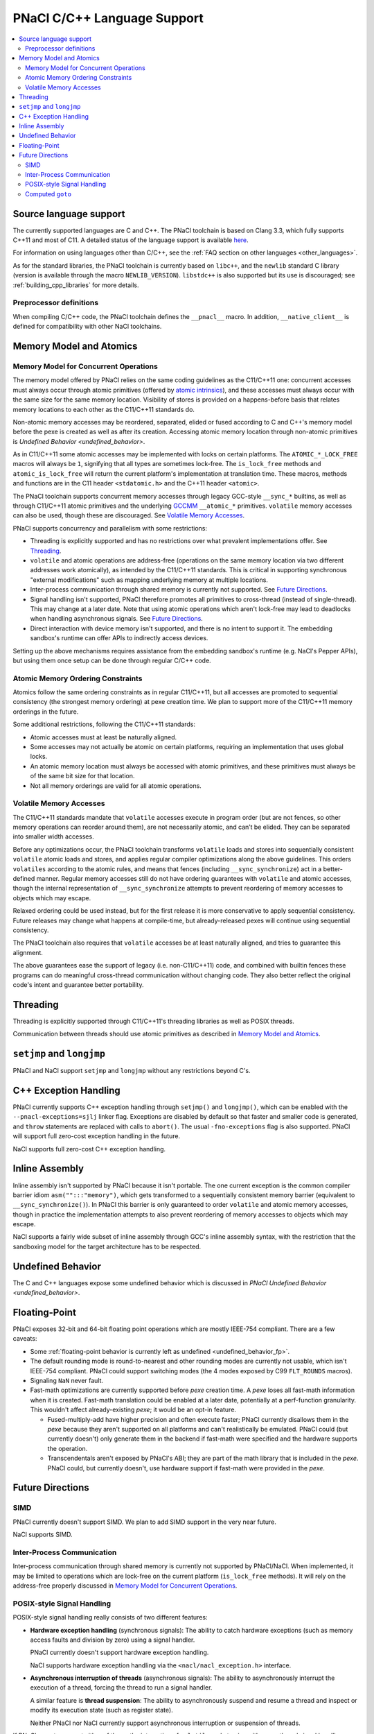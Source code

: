 ============================
PNaCl C/C++ Language Support
============================

.. contents::
   :local:
   :backlinks: none
   :depth: 3

Source language support
=======================

The currently supported languages are C and C++. The PNaCl toolchain is
based on Clang 3.3, which fully supports C++11 and most of C11. A
detailed status of the language support is available `here
<http://clang.llvm.org/cxx_status.html>`_.

For information on using languages other than C/C++, see the :ref:`FAQ
section on other languages <other_languages>`.

As for the standard libraries, the PNaCl toolchain is currently based on
``libc++``, and the ``newlib`` standard C library (version is available
through the macro ``NEWLIB_VERSION``). ``libstdc++`` is also supported
but its use is discouraged; see :ref:`building_cpp_libraries` for more
details.

Preprocessor definitions
------------------------

When compiling C/C++ code, the PNaCl toolchain defines the ``__pnacl__``
macro. In addition, ``__native_client__`` is defined for compatibility
with other NaCl toolchains.

.. _memory_model_and_atomics:

Memory Model and Atomics
========================

Memory Model for Concurrent Operations
--------------------------------------

The memory model offered by PNaCl relies on the same coding guidelines
as the C11/C++11 one: concurrent accesses must always occur through
atomic primitives (offered by `atomic intrinsics
<PNaClLangRef.html#atomicintrinsics>`_), and these accesses must always
occur with the same size for the same memory location. Visibility of
stores is provided on a happens-before basis that relates memory
locations to each other as the C11/C++11 standards do.

Non-atomic memory accesses may be reordered, separated, elided or fused
according to C and C++'s memory model before the pexe is created as well
as after its creation. Accessing atomic memory location through
non-atomic primitives is `Undefined Behavior <undefined_behavior>`.

As in C11/C++11 some atomic accesses may be implemented with locks on
certain platforms. The ``ATOMIC_*_LOCK_FREE`` macros will always be
``1``, signifying that all types are sometimes lock-free. The
``is_lock_free`` methods and ``atomic_is_lock_free`` will return the
current platform's implementation at translation time. These macros,
methods and functions are in the C11 header ``<stdatomic.h>`` and the
C++11 header ``<atomic>``.

The PNaCl toolchain supports concurrent memory accesses through legacy
GCC-style ``__sync_*`` builtins, as well as through C11/C++11 atomic
primitives and the underlying `GCCMM
<http://gcc.gnu.org/wiki/Atomic/GCCMM>`_ ``__atomic_*``
primitives. ``volatile`` memory accesses can also be used, though these
are discouraged. See `Volatile Memory Accesses`_.

PNaCl supports concurrency and parallelism with some restrictions:

* Threading is explicitly supported and has no restrictions over what
  prevalent implementations offer. See `Threading`_.

* ``volatile`` and atomic operations are address-free (operations on the
  same memory location via two different addresses work atomically), as
  intended by the C11/C++11 standards. This is critical in supporting
  synchronous "external modifications" such as mapping underlying memory
  at multiple locations.

* Inter-process communication through shared memory is currently not
  supported. See `Future Directions`_.

* Signal handling isn't supported, PNaCl therefore promotes all
  primitives to cross-thread (instead of single-thread). This may change
  at a later date. Note that using atomic operations which aren't
  lock-free may lead to deadlocks when handling asynchronous
  signals. See `Future Directions`_.

* Direct interaction with device memory isn't supported, and there is no
  intent to support it. The embedding sandbox's runtime can offer APIs
  to indirectly access devices.

Setting up the above mechanisms requires assistance from the embedding
sandbox's runtime (e.g. NaCl's Pepper APIs), but using them once setup
can be done through regular C/C++ code.

Atomic Memory Ordering Constraints
----------------------------------

Atomics follow the same ordering constraints as in regular C11/C++11,
but all accesses are promoted to sequential consistency (the strongest
memory ordering) at pexe creation time. We plan to support more of the
C11/C++11 memory orderings in the future.

Some additional restrictions, following the C11/C++11 standards:

- Atomic accesses must at least be naturally aligned.
- Some accesses may not actually be atomic on certain platforms,
  requiring an implementation that uses global locks.
- An atomic memory location must always be accessed with atomic
  primitives, and these primitives must always be of the same bit size
  for that location.
- Not all memory orderings are valid for all atomic operations.

Volatile Memory Accesses
------------------------

The C11/C++11 standards mandate that ``volatile`` accesses execute in
program order (but are not fences, so other memory operations can
reorder around them), are not necessarily atomic, and can’t be
elided. They can be separated into smaller width accesses.

Before any optimizations occur, the PNaCl toolchain transforms
``volatile`` loads and stores into sequentially consistent ``volatile``
atomic loads and stores, and applies regular compiler optimizations
along the above guidelines. This orders ``volatiles`` according to the
atomic rules, and means that fences (including ``__sync_synchronize``)
act in a better-defined manner. Regular memory accesses still do not
have ordering guarantees with ``volatile`` and atomic accesses, though
the internal representation of ``__sync_synchronize`` attempts to
prevent reordering of memory accesses to objects which may escape.

Relaxed ordering could be used instead, but for the first release it is
more conservative to apply sequential consistency. Future releases may
change what happens at compile-time, but already-released pexes will
continue using sequential consistency.

The PNaCl toolchain also requires that ``volatile`` accesses be at least
naturally aligned, and tries to guarantee this alignment.

The above guarantees ease the support of legacy (i.e. non-C11/C++11)
code, and combined with builtin fences these programs can do meaningful
cross-thread communication without changing code. They also better
reflect the original code's intent and guarantee better portability.

.. _language_support_threading:

Threading
=========

Threading is explicitly supported through C11/C++11's threading
libraries as well as POSIX threads.

Communication between threads should use atomic primitives as described
in `Memory Model and Atomics`_.

``setjmp`` and ``longjmp``
==========================

PNaCl and NaCl support ``setjmp`` and ``longjmp`` without any
restrictions beyond C's.

C++ Exception Handling
======================

PNaCl currently supports C++ exception handling through ``setjmp()`` and
``longjmp()``, which can be enabled with the ``--pnacl-exceptions=sjlj``
linker flag. Exceptions are disabled by default so that faster and
smaller code is generated, and ``throw`` statements are replaced with
calls to ``abort()``. The usual ``-fno-exceptions`` flag is also
supported. PNaCl will support full zero-cost exception handling in the
future.

NaCl supports full zero-cost C++ exception handling.

Inline Assembly
===============

Inline assembly isn't supported by PNaCl because it isn't portable. The
one current exception is the common compiler barrier idiom
``asm("":::"memory")``, which gets transformed to a sequentially
consistent memory barrier (equivalent to ``__sync_synchronize()``). In
PNaCl this barrier is only guaranteed to order ``volatile`` and atomic
memory accesses, though in practice the implementation attempts to also
prevent reordering of memory accesses to objects which may escape.

NaCl supports a fairly wide subset of inline assembly through GCC's
inline assembly syntax, with the restriction that the sandboxing model
for the target architecture has to be respected.

Undefined Behavior
==================

The C and C++ languages expose some undefined behavior which is
discussed in `PNaCl Undefined Behavior <undefined_behavior>`.

Floating-Point
==============

PNaCl exposes 32-bit and 64-bit floating point operations which are
mostly IEEE-754 compliant. There are a few caveats:

* Some :ref:`floating-point behavior is currently left as undefined
  <undefined_behavior_fp>`.
* The default rounding mode is round-to-nearest and other rounding modes
  are currently not usable, which isn't IEEE-754 compliant. PNaCl could
  support switching modes (the 4 modes exposed by C99 ``FLT_ROUNDS``
  macros).
* Signaling ``NaN`` never fault.
* Fast-math optimizations are currently supported before *pexe* creation
  time. A *pexe* loses all fast-math information when it is
  created. Fast-math translation could be enabled at a later date,
  potentially at a perf-function granularity. This wouldn't affect
  already-existing *pexe*; it would be an opt-in feature.

  * Fused-multiply-add have higher precision and often execute faster;
    PNaCl currently disallows them in the *pexe* because they aren't
    supported on all platforms and can't realistically be
    emulated. PNaCl could (but currently doesn't) only generate them in
    the backend if fast-math were specified and the hardware supports
    the operation.
  * Transcendentals aren't exposed by PNaCl's ABI; they are part of the
    math library that is included in the *pexe*. PNaCl could, but
    currently doesn't, use hardware support if fast-math were provided
    in the *pexe*.

Future Directions
=================

SIMD
----

PNaCl currently doesn't support SIMD. We plan to add SIMD support in the
very near future.

NaCl supports SIMD.

Inter-Process Communication
---------------------------

Inter-process communication through shared memory is currently not
supported by PNaCl/NaCl. When implemented, it may be limited to
operations which are lock-free on the current platform (``is_lock_free``
methods). It will rely on the address-free properly discussed in `Memory
Model for Concurrent Operations`_.

POSIX-style Signal Handling
---------------------------

POSIX-style signal handling really consists of two different features:

* **Hardware exception handling** (synchronous signals): The ability
  to catch hardware exceptions (such as memory access faults and
  division by zero) using a signal handler.

  PNaCl currently doesn't support hardware exception handling.

  NaCl supports hardware exception handling via the
  ``<nacl/nacl_exception.h>`` interface.

* **Asynchronous interruption of threads** (asynchronous signals): The
  ability to asynchronously interrupt the execution of a thread,
  forcing the thread to run a signal handler.

  A similar feature is **thread suspension**: The ability to
  asynchronously suspend and resume a thread and inspect or modify its
  execution state (such as register state).

  Neither PNaCl nor NaCl currently support asynchronous interruption
  or suspension of threads.

If PNaCl were to support either of these, the interaction of
``volatile`` and atomics with same-thread signal handling would need
to be carefully detailed.

Computed ``goto``
-----------------

PNaCl currently doesn't support computed ``goto``, a non-standard
extension to C used by some interpreters.

NaCl supports computed ``goto``.
